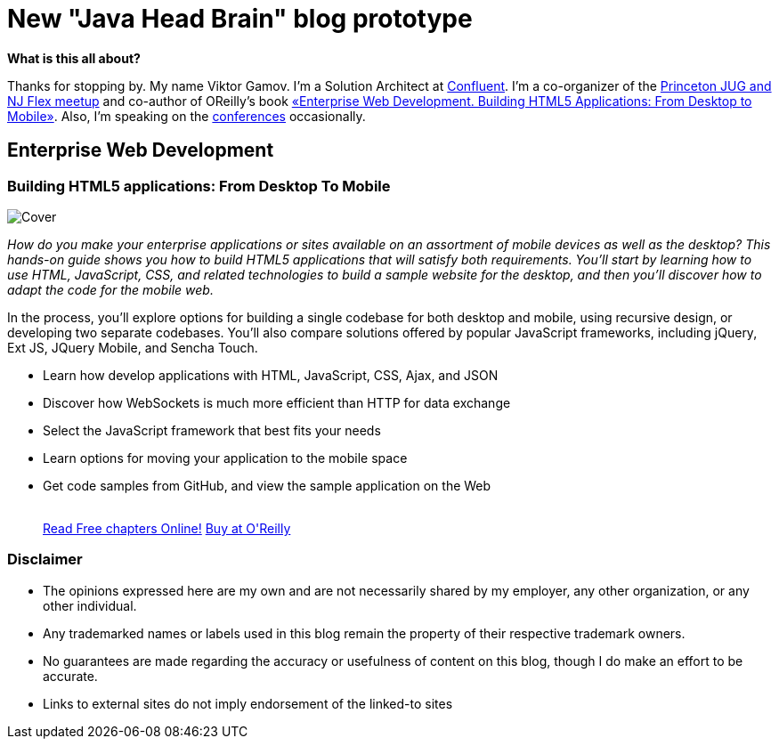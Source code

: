 = New "Java Head Brain" blog prototype
:awestruct-layout: index

[.panel]
.*What is this all about?*

Thanks for stopping by. 
My name Viktor Gamov. 
I'm a Solution Architect at http://confluent.io[Confluent]. I'm a co-organizer of the http://www.meetup.com/NJFlex/[Princeton JUG and NJ Flex meetup] and co-author of OReilly's book <<enterprisewebbook,«Enterprise Web Development. Building HTML5 Applications: From Desktop to Mobile»>>. 
Also, I'm speaking on the http://lanyrd.com/gamussa/[conferences] occasionally.

[[enterprisewebbook]]
== Enterprise Web Development
[role="header"]
=== Building HTML5 applications: From Desktop To Mobile

[.th.large-4.columns]
image::cover.png[Cover]

[role="large-8 columns"]
_How do you make your enterprise applications or sites available on an assortment of mobile devices as well as the desktop? This hands-on guide shows you how to build HTML5 applications that will satisfy both requirements. You’ll start by learning how to use HTML, JavaScript, CSS, and related technologies to build a sample website for the desktop, and then you’ll discover how to adapt the code for the mobile web._

[role="large-8 columns"]
In the process, you’ll explore options for building a single codebase for both desktop and mobile, using recursive design, or developing two separate codebases. You’ll also compare solutions offered by popular JavaScript frameworks, including jQuery, Ext JS, JQuery Mobile, and Sencha Touch.

[role="large-8 columns"]
* Learn how develop applications with HTML, JavaScript, CSS, Ajax, and JSON
* Discover how WebSockets is much more efficient than HTTP for data exchange
* Select the JavaScript framework that best fits your needs
* Learn options for moving your application to the mobile space
* Get code samples from GitHub, and view the sample application on the Web
+

++++
<br />
<a class="small button success radius" target="_blank" href="http://enterprisewebbook.com">Read Free chapters Online!</a>
<a class="small button" href="http://shop.oreilly.com/product/0636920028314.do?&code=WKERRLS">Buy at O'Reilly</a>
++++

[role="large-12 columns"]
=== Disclaimer

[.panel]
* The opinions expressed here are my own and are not necessarily shared by my employer, any other organization, or any other individual.
* Any trademarked names or labels used in this blog remain the property of their respective trademark owners.
* No guarantees are made regarding the accuracy or usefulness of content on this blog, though I do make an effort to be accurate.
* Links to external sites do not imply endorsement of the linked-to sites
